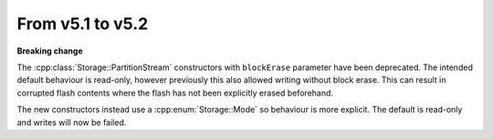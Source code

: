 From v5.1 to v5.2
=================

.. highlight:: c++

**Breaking change**

The :cpp:class:`Storage::PartitionStream` constructors with ``blockErase`` parameter have been deprecated.
The intended default behaviour is read-only, however previously this also allowed writing without block erase.
This can result in corrupted flash contents where the flash has not been explicitly erased beforehand.

The new constructors instead use a :cpp:enum:`Storage::Mode` so behaviour is more explicit.
The default is read-only and writes will now be failed.
